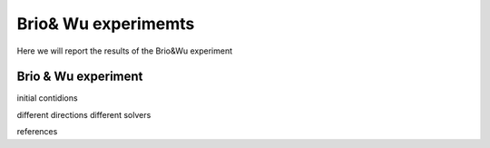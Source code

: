 Brio& Wu experimemts 
=========================

Here we will report the results of the Brio&Wu experiment


Brio & Wu  experiment
---------------------

initial contidions

different directions
different solvers

references


